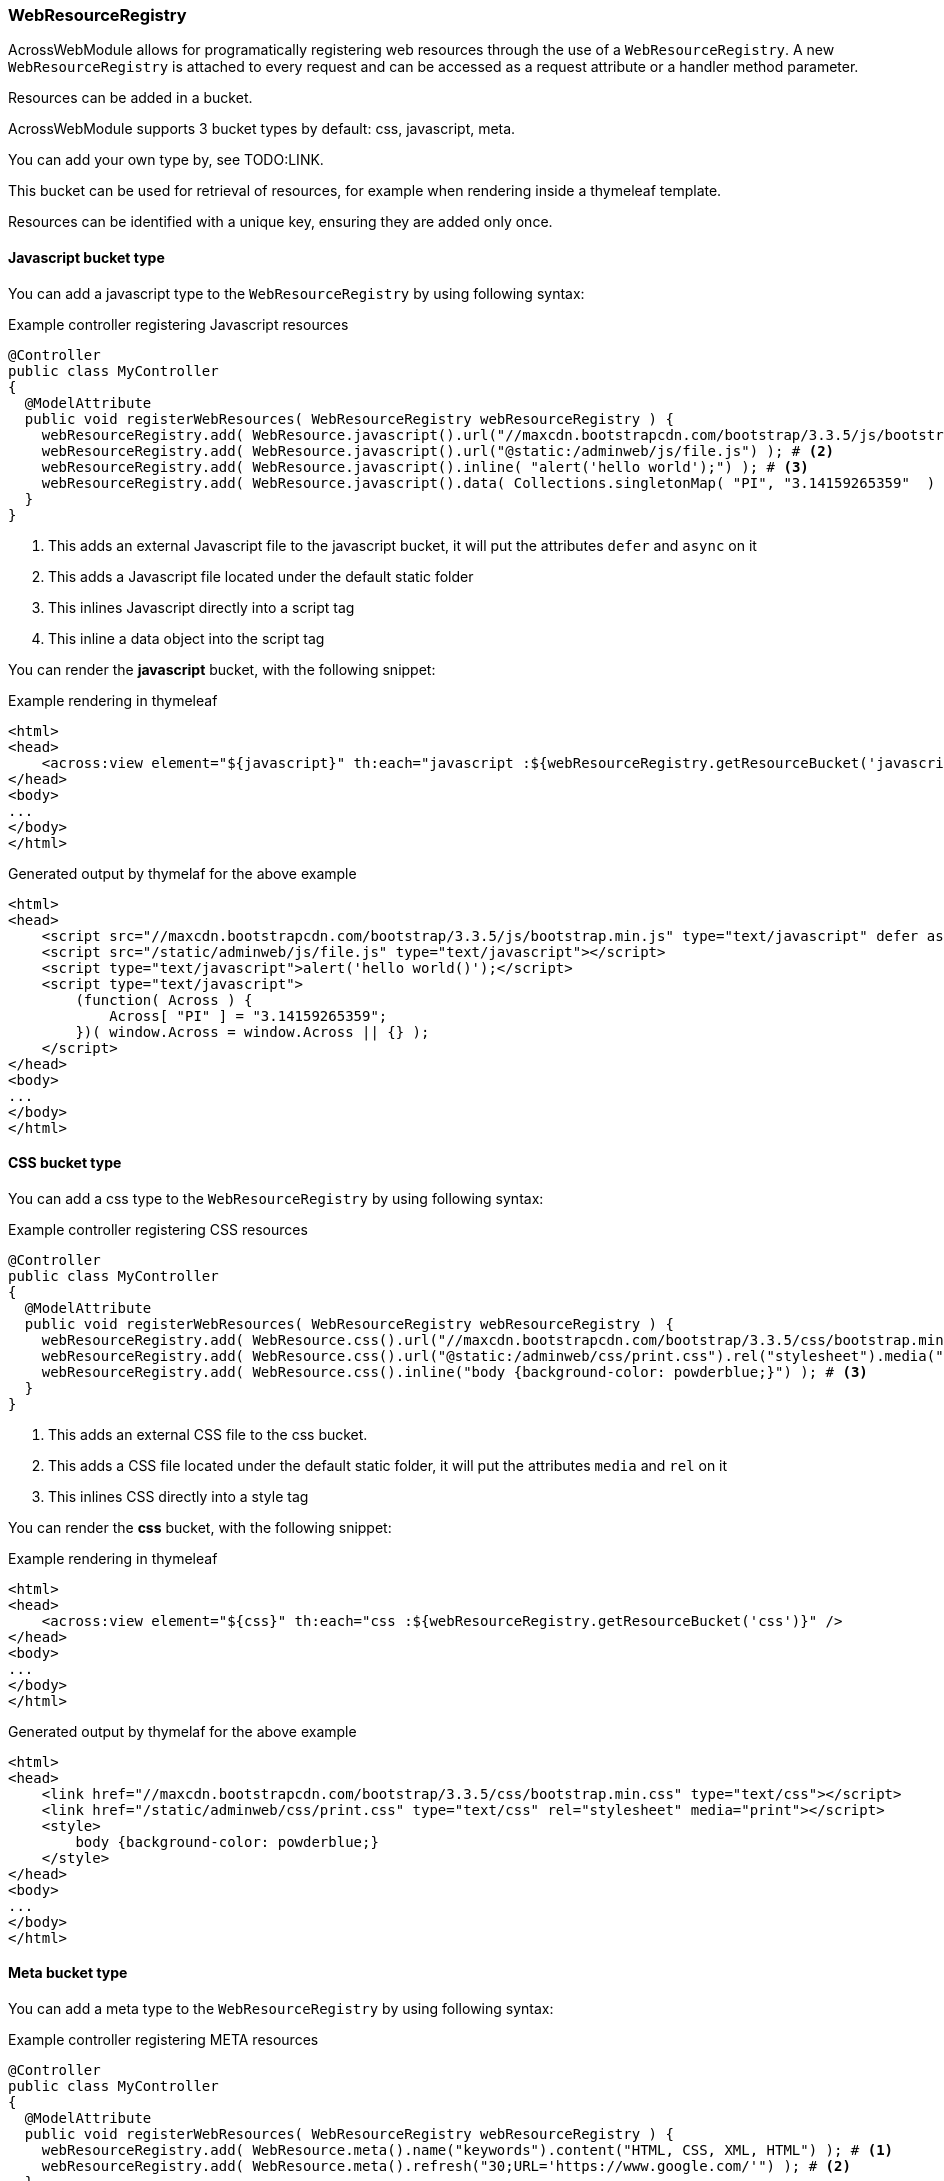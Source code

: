 [[WebResourceRegistry]]
[#web-resource-registry]
=== WebResourceRegistry
AcrossWebModule allows for programatically registering web resources through the use of a `WebResourceRegistry`.
A new `WebResourceRegistry` is attached to every request and can be accessed as a request attribute or a handler method parameter.

Resources can be added in a bucket.

AcrossWebModule supports 3 bucket types by default: css, javascript, meta.

You can add your own type by, see TODO:LINK.
//TODO: fix link

This bucket can be used for retrieval of resources, for example when rendering inside a thymeleaf template.

Resources can be identified with a unique key, ensuring they are added only once.

==== Javascript bucket type

You can add a javascript type to the `WebResourceRegistry` by using following syntax:

.Example controller registering Javascript resources
[source,java,indent=0]
----
@Controller
public class MyController
{
  @ModelAttribute
  public void registerWebResources( WebResourceRegistry webResourceRegistry ) {
    webResourceRegistry.add( WebResource.javascript().url("//maxcdn.bootstrapcdn.com/bootstrap/3.3.5/js/bootstrap.min.js").defer().async() ); # <1>
    webResourceRegistry.add( WebResource.javascript().url("@static:/adminweb/js/file.js") ); # <2>
    webResourceRegistry.add( WebResource.javascript().inline( "alert('hello world');") ); # <3>
    webResourceRegistry.add( WebResource.javascript().data( Collections.singletonMap( "PI", "3.14159265359"  ) ) ); # <4>
  }
}
----

<1> This adds an external Javascript file to the javascript bucket, it will put the attributes `defer` and `async` on it
<2> This adds a Javascript file located under the default static folder
<3> This inlines Javascript directly into a script tag
<4> This inline a data object into the script tag

You can render the *javascript* bucket, with the following snippet:

.Example rendering in thymeleaf
[source,html,indent=0]
----
<html>
<head>
    <across:view element="${javascript}" th:each="javascript :${webResourceRegistry.getResourceBucket('javascript')}" />
</head>
<body>
...
</body>
</html>
----

//TODO: revise data object
.Generated output by thymelaf for the above example
[source,html,indent=0]
----
<html>
<head>
    <script src="//maxcdn.bootstrapcdn.com/bootstrap/3.3.5/js/bootstrap.min.js" type="text/javascript" defer async></script>
    <script src="/static/adminweb/js/file.js" type="text/javascript"></script>
    <script type="text/javascript">alert('hello world()');</script>
    <script type="text/javascript">
        (function( Across ) {
            Across[ "PI" ] = "3.14159265359";
        })( window.Across = window.Across || {} );
    </script>
</head>
<body>
...
</body>
</html>
----

==== CSS bucket type

You can add a css type to the `WebResourceRegistry` by using following syntax:

.Example controller registering CSS resources
[source,java,indent=0]
----
@Controller
public class MyController
{
  @ModelAttribute
  public void registerWebResources( WebResourceRegistry webResourceRegistry ) {
    webResourceRegistry.add( WebResource.css().url("//maxcdn.bootstrapcdn.com/bootstrap/3.3.5/css/bootstrap.min.css") ); # <1>
    webResourceRegistry.add( WebResource.css().url("@static:/adminweb/css/print.css").rel("stylesheet").media("print") ); # <2>
    webResourceRegistry.add( WebResource.css().inline("body {background-color: powderblue;}") ); # <3>
  }
}
----

<1> This adds an external CSS file to the css bucket.
<2> This adds a CSS file located under the default static folder, it will put the attributes `media` and `rel` on it
<3> This inlines CSS directly into a style tag

You can render the *css* bucket, with the following snippet:

.Example rendering in thymeleaf
[source,html,indent=0]
----
<html>
<head>
    <across:view element="${css}" th:each="css :${webResourceRegistry.getResourceBucket('css')}" />
</head>
<body>
...
</body>
</html>
----

.Generated output by thymelaf for the above example
[source,html,indent=0]
----
<html>
<head>
    <link href="//maxcdn.bootstrapcdn.com/bootstrap/3.3.5/css/bootstrap.min.css" type="text/css"></script>
    <link href="/static/adminweb/css/print.css" type="text/css" rel="stylesheet" media="print"></script>
    <style>
        body {background-color: powderblue;}
    </style>
</head>
<body>
...
</body>
</html>
----

==== Meta bucket type

You can add a meta type to the `WebResourceRegistry` by using following syntax:

.Example controller registering META resources
[source,java,indent=0]
----
@Controller
public class MyController
{
  @ModelAttribute
  public void registerWebResources( WebResourceRegistry webResourceRegistry ) {
    webResourceRegistry.add( WebResource.meta().name("keywords").content("HTML, CSS, XML, HTML") ); # <1>
    webResourceRegistry.add( WebResource.meta().refresh("30;URL='https://www.google.com/'") ); # <2>
  }
}
----

<1> This will generate a META tag and will put the attributes `name` and `content` on it.
<2> This generate a `http-equiv` META tag with a refresh timer of 30 seconds, towards https://www.google.com.

You can render the *meta* bucket, with the following snippet:

.Example rendering in thymeleaf
[source,html,indent=0]
----
<html>
<head>
    <across:view element="${meta}" th:each="meta :${webResourceRegistry.getResourceBucket('meta')}" />
</head>
<body>
...
</body>
</html>
----

.Generated output by thymelaf for the above example
[source,html,indent=0]
----
<html>
<head>
    <meta name="keywords" content=""HTML, CSS, XML, HTML"" />
    <meta http-equiv="refresh" content="30;URL='https://www.google.com/'" />
</head>
<body>
...
</body>
</html>
----
==== Custom bucket type

It is possible to register your own bucket type by using following syntax:

.Example controller registering `base` resources
[source,java,indent=0]
----
@Controller
public class MyController
{
 @ModelAttribute
 public void registerWebResources( WebResourceRegistry webResourceRegistry ) {
   webResourceRegistry.add( WebResource.create("base").attr( Collections.singletonMap( "href", "https://www.w3schools.com/images/"  ) ) ); # <1>
 }
}
----

<1> Generates a `base` tag with the `href` attribute.

You can render the custom bucket, with the following snippet:

.Example rendering in thymeleaf
[source,html,indent=0]
----
<html>
<head>
    <across:view element="${base}" th:each="base :${webResourceRegistry.getResourceBucket('base')}" />
</head>
<body>
...
</body>
</html>
----

.Generated output by thymelaf for the above example
[source,html,indent=0]
----
<html>
<head>
    <base href="https://www.w3schools.com/images/"  />
</head>
<body>
...
</body>
</html>
